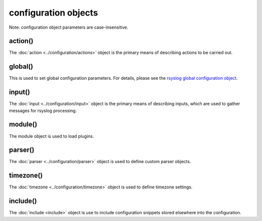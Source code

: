 configuration objects
=====================

Note: configuration object parameters are case-insensitive.

action()
--------

The :doc:`action <../configuration/actions>`  object is the primary means of
describing actions to be carried out.

global()
--------

This is used to set global configuration parameters. For details, please
see the `rsyslog global configuration object <global.html>`_.

input()
-------

The :doc:`input <../configuration/input>` object is the primary means of
describing inputs, which are used to gather messages for rsyslog processing.

module()
--------

The module object is used to load plugins.

parser()
--------

The :doc:`parser <../configuration/parser>` object is used to define
custom parser objects.

timezone()
----------

The :doc:`timezone <../configuration/timezone>` object is used to define
timezone settings.

include()
---------

The :doc:`include <include>`  object is use to include configuration snippets
stored elsewhere into the configuration.
